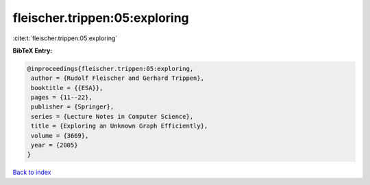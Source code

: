 fleischer.trippen:05:exploring
==============================

:cite:t:`fleischer.trippen:05:exploring`

**BibTeX Entry:**

.. code-block:: bibtex

   @inproceedings{fleischer.trippen:05:exploring,
    author = {Rudolf Fleischer and Gerhard Trippen},
    booktitle = {{ESA}},
    pages = {11--22},
    publisher = {Springer},
    series = {Lecture Notes in Computer Science},
    title = {Exploring an Unknown Graph Efficiently},
    volume = {3669},
    year = {2005}
   }

`Back to index <../By-Cite-Keys.html>`__

